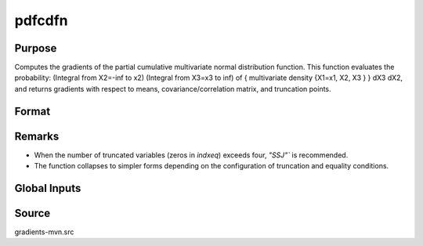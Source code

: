 pdfcdfn
==============================================

Purpose
----------------

Computes the gradients of the partial cumulative multivariate normal distribution function. This function evaluates the probability: (Integral from X2=-inf to x2) (Integral from X3=x3 to inf) of { multivariate density {X1=x1, X2, X3 } } dX3 dX2, and returns gradients with respect to means, covariance/correlation matrix, and truncation points. 

Format
----------------
.. function:: { F, s1 } = pdfcdfn(mu, cova, xa, s, indxcomp, indxeq)

    :param mu: Means of the K random variates.
    :type mu: Kx1 vector

    :param cova: Covariance or correlation matrix.
    :type cova: KxK matrix

    :param xa: Abscissae for equality conditions and truncation limits.
    :type xa: Kx1 vector

    :param s: Seed value, relevant only for SSJ method when dimension of integration > 4.
    :type s: scalar

    :param indxcomp: Indicators specifying which variables are integrated from b to infinity.
    :type indxcomp: Kx1 vector

    :param indxeq: Indicators for equality conditions (1 for equality, 0 for truncation).
    :type indxeq: Kx1 vector

    :return F: Value of the partial cumulative multivariate normal function.
    :rtype F: scalar

    :return s1: Updated seed value (if SSJ method is used).
    :rtype s1: scalar


Remarks
------------

- When the number of truncated variables (zeros in *indxeq*) exceeds four, `"SSJ"`` is recommended.
- The function collapses to simpler forms depending on the configuration of truncation and equality conditions.

Global Inputs
--------------

.. data:: _method

    Controls the ordering of the abscissae.

    .. list-table::
        :widths: auto

        * - [SSJ]
          - Switzer, Solow, and Joe Method.
        * - [TG]
          - Trinh and Genz's univariate conditioning approximation procedure.
        * - [ME]
          - The traditional ME approach, implemented in a new matrix-based and LDLT-based manner.
        * - [OVUS]
          - One-variate univariate screening approach.
        * - [OVBS]
          - One-variate bivariate screening approach.
        * - [TGBME]
          - Trinh and Genz's bivariate conditioning approximation procedure.
        * - [BME]
          - Bivariate ME approach.
        * - [TVBS]
          - Two-variate bivariate screening approach.


Source
------------

gradients-mvn.src
